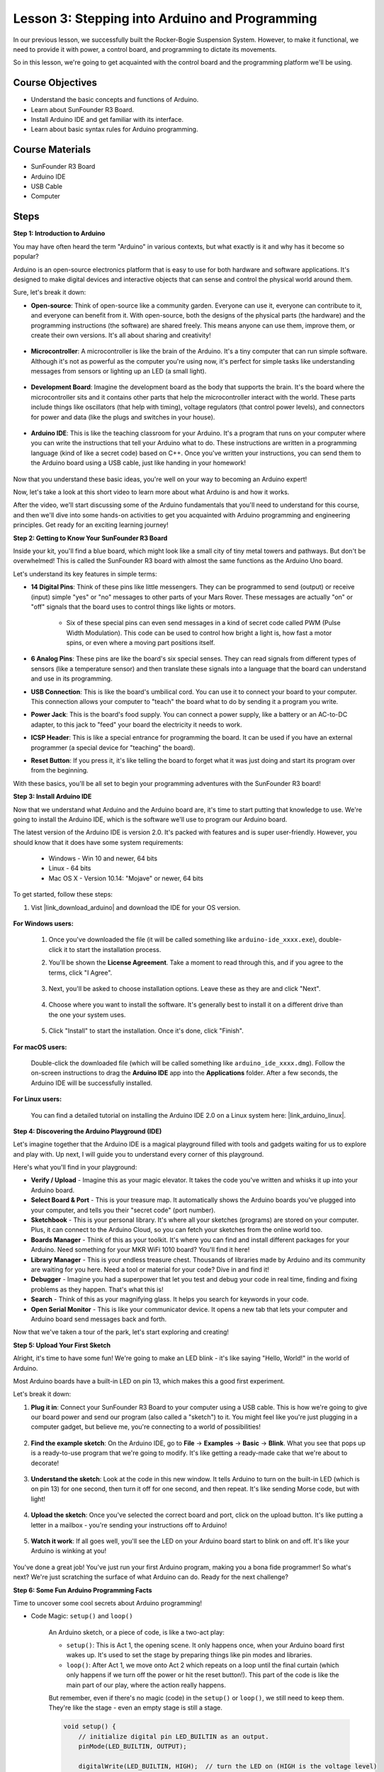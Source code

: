
Lesson 3: Stepping into Arduino and Programming
===================================================

In our previous lesson, we successfully built the Rocker-Bogie Suspension System. 
However, to make it functional, we need to provide it with power, a control board, and programming to dictate its movements.

So in this lesson, we're going to get acquainted with the control board and the programming platform we'll be using.

.. image:: img/upload_blink.gif

Course Objectives
---------------------

* Understand the basic concepts and functions of Arduino.
* Learn about SunFounder R3 Board.
* Install Arduino IDE and get familiar with its interface.
* Learn about basic syntax rules for Arduino programming.



Course Materials
--------------------

* SunFounder R3 Board
* Arduino IDE
* USB Cable
* Computer

Steps
-----------

**Step 1: Introduction to Arduino**

You may have often heard the term "Arduino" in various contexts, but what exactly is it and why has it become so popular?

Arduino is an open-source electronics platform that is easy to use for both hardware and software applications. It's designed to make digital devices and interactive objects that can sense and control the physical world around them.

Sure, let's break it down:

* **Open-source**: Think of open-source like a community garden. Everyone can use it, everyone can contribute to it, and everyone can benefit from it. With open-source, both the designs of the physical parts (the hardware) and the programming instructions (the software) are shared freely. This means anyone can use them, improve them, or create their own versions. It's all about sharing and creativity!

    .. image:: img/arduino_oscomm.png
        :width: 400
        :align: center

* **Microcontroller**: A microcontroller is like the brain of the Arduino. It's a tiny computer that can run simple software. Although it's not as powerful as the computer you're using now, it's perfect for simple tasks like understanding messages from sensors or lighting up an LED (a small light).

    .. image:: img/arduino_micro.jpg
        :width: 500
        :align: center

* **Development Board**: Imagine the development board as the body that supports the brain. It's the board where the microcontroller sits and it contains other parts that help the microcontroller interact with the world. These parts include things like oscillators (that help with timing), voltage regulators (that control power levels), and connectors for power and data (like the plugs and switches in your house).

    .. image:: img/arduino_board.png
        :width: 600
        :align: center

* **Arduino IDE**: This is like the teaching classroom for your Arduino. It's a program that runs on your computer where you can write the instructions that tell your Arduino what to do. These instructions are written in a programming language (kind of like a secret code) based on C++. Once you've written your instructions, you can send them to the Arduino board using a USB cable, just like handing in your homework!

    .. image:: img/arduino_ide_icon.png
        :width: 200
        :align: center

Now that you understand these basic ideas, you're well on your way to becoming an Arduino expert!

Now, let's take a look at this short video to learn more about what Arduino is and how it works.

.. raw:: html

    <iframe width="600" height="400" src="https://www.youtube.com/embed/waOk9VtkCqw" title="YouTube video player" frameborder="0" allow="accelerometer; autoplay; clipboard-write; encrypted-media; gyroscope; picture-in-picture; web-share" allowfullscreen></iframe>

After the video, we'll start discussing some of the Arduino fundamentals that you'll need to understand for this course, and then we'll dive into some hands-on activities to get you acquainted with Arduino programming and engineering principles. Get ready for an exciting learning journey!



**Step 2: Getting to Know Your SunFounder R3 Board**

Inside your kit, you'll find a blue board, which might look like a small city of tiny metal towers and pathways. But don't be overwhelmed! This is called the SunFounder R3 board with almost the same functions as the Arduino Uno board. 

Let's understand its key features in simple terms:

.. image:: img/sf_r3.jpg
    :width: 800

* **14 Digital Pins**: Think of these pins like little messengers. They can be programmed to send (output) or receive (input) simple "yes" or "no" messages to other parts of your Mars Rover. These messages are actually "on" or "off" signals that the board uses to control things like lights or motors. 

    * Six of these special pins can even send messages in a kind of secret code called PWM (Pulse Width Modulation). This code can be used to control how bright a light is, how fast a motor spins, or even where a moving part positions itself.


* **6 Analog Pins**: These pins are like the board's six special senses. They can read signals from different types of sensors (like a temperature sensor) and then translate these signals into a language that the board can understand and use in its programming.

* **USB Connection**: This is like the board's umbilical cord. You can use it to connect your board to your computer. This connection allows your computer to "teach" the board what to do by sending it a program you write.

* **Power Jack**: This is the board's food supply. You can connect a power supply, like a battery or an AC-to-DC adapter, to this jack to "feed" your board the electricity it needs to work.

* **ICSP Header**: This is like a special entrance for programming the board. It can be used if you have an external programmer (a special device for "teaching" the board).

* **Reset Button**: If you press it, it's like telling the board to forget what it was just doing and start its program over from the beginning.

With these basics, you'll be all set to begin your programming adventures with the SunFounder R3 board!

**Step 3: Install Arduino IDE**

Now that we understand what Arduino and the Arduino board are, it's time to start putting that knowledge to use. We're going to install the Arduino IDE, which is the software we'll use to program our Arduino board.

The latest version of the Arduino IDE is version 2.0. It's packed with features and is super user-friendly. However, you should know that it does have some system requirements:

    * Windows - Win 10 and newer, 64 bits
    * Linux - 64 bits
    * Mac OS X - Version 10.14: "Mojave" or newer, 64 bits

To get started, follow these steps:

#. Vist |link_download_arduino| and download the IDE for your OS version.

    .. image:: img/sp_001.png

**For Windows users:**

    #. Once you've downloaded the file (it will be called something like ``arduino-ide_xxxx.exe``), double-click it to start the installation process.

    #. You'll be shown the **License Agreement**. Take a moment to read through this, and if you agree to the terms, click "I Agree".

        .. image:: img/sp_002.png

    #. Next, you'll be asked to choose installation options. Leave these as they are and click "Next".

        .. image:: img/sp_003.png

    #. Choose where you want to install the software. It's generally best to install it on a different drive than the one your system uses.

        .. image:: img/sp_004.png

    #. Click "Install" to start the installation. Once it's done, click "Finish". 

        .. image:: img/sp_005.png

**For macOS users:**

    Double-click the downloaded file (which will be called something like ``arduino_ide_xxxx.dmg``). Follow the on-screen instructions to drag the **Arduino IDE** app into the **Applications** folder. After a few seconds, the Arduino IDE will be successfully installed.

    .. image:: img/macos_install_ide.png
        :width: 800

**For Linux users:**

    You can find a detailed tutorial on installing the Arduino IDE 2.0 on a Linux system here: |link_arduino_linux|.
    

**Step 4: Discovering the Arduino Playground (IDE)**

Let's imagine together that the Arduino IDE is a magical playground filled with tools and gadgets waiting for us to explore and play with. Up next, I will guide you to understand every corner of this playground.


.. image:: img/ide-2-overview.png
    :width: 800

Here's what you'll find in your playground:

* **Verify / Upload** - Imagine this as your magic elevator. It takes the code you've written and whisks it up into your Arduino board.
* **Select Board & Port** - This is your treasure map. It automatically shows the Arduino boards you've plugged into your computer, and tells you their "secret code" (port number).
* **Sketchbook** - This is your personal library. It's where all your sketches (programs) are stored on your computer. Plus, it can connect to the Arduino Cloud, so you can fetch your sketches from the online world too.
* **Boards Manager** - Think of this as your toolkit. It's where you can find and install different packages for your Arduino. Need something for your MKR WiFi 1010 board? You'll find it here!
* **Library Manager** - This is your endless treasure chest. Thousands of libraries made by Arduino and its community are waiting for you here. Need a tool or material for your code? Dive in and find it!
* **Debugger** - Imagine you had a superpower that let you test and debug your code in real time, finding and fixing problems as they happen. That's what this is!
* **Search** - Think of this as your magnifying glass. It helps you search for keywords in your code.
* **Open Serial Monitor** - This is like your communicator device. It opens a new tab that lets your computer and Arduino board send messages back and forth.

Now that we've taken a tour of the park, let's start exploring and creating!


**Step 5: Upload Your First Sketch**

Alright, it's time to have some fun! We're going to make an LED blink - it's like saying "Hello, World!" in the world of Arduino.

Most Arduino boards have a built-in LED on pin 13, which makes this a good first experiment.

.. image:: img/1_led.jpg
    :width: 400
    :align: center

Let's break it down:

#. **Plug it in**: Connect your SunFounder R3 Board to your computer using a USB cable. This is how we're going to give our board power and send our program (also called a "sketch") to it. You might feel like you're just plugging in a computer gadget, but believe me, you're connecting to a world of possibilities!

    .. image:: img/connect_board_pc.gif

#. **Find the example sketch**: On the Arduino IDE, go to **File** -> **Examples** -> **Basic** -> **Blink**. What you see that pops up is a ready-to-use program that we're going to modify. It's like getting a ready-made cake that we're about to decorate!

    .. image:: img/open_blink.png

#. **Understand the sketch**: Look at the code in this new window. It tells Arduino to turn on the built-in LED (which is on pin 13) for one second, then turn it off for one second, and then repeat. It's like sending Morse code, but with light!

    .. image:: img/led_blink.png

#. **Upload the sketch**: Once you've selected the correct board and port, click on the upload button. It's like putting a letter in a mailbox - you're sending your instructions off to Arduino!

    .. image:: img/upload_blink.gif

#. **Watch it work**: If all goes well, you'll see the LED on your Arduino board start to blink on and off. It's like your Arduino is winking at you!

    .. image:: img/blink_led.gif

You've done a great job! You've just run your first Arduino program, making you a bona fide programmer! So what's next? We're just scratching the surface of what Arduino can do. Ready for the next challenge?


**Step 6: Some Fun Arduino Programming Facts**

Time to uncover some cool secrets about Arduino programming!

* Code Magic: ``setup()`` and ``loop()``

    An Arduino sketch, or a piece of code, is like a two-act play:

    * ``setup()``: This is Act 1, the opening scene. It only happens once, when your Arduino board first wakes up. It's used to set the stage by preparing things like pin modes and libraries.
    * ``loop()``: After Act 1, we move onto Act 2 which repeats on a loop until the final curtain (which only happens if we turn off the power or hit the reset button!). This part of the code is like the main part of our play, where the action really happens.

    But remember, even if there's no magic (code) in the ``setup()`` or ``loop()``, we still need to keep them. They're like the stage - even an empty stage is still a stage.

    .. code-block:: arduino
    
        void setup() {
            // initialize digital pin LED_BUILTIN as an output.
            pinMode(LED_BUILTIN, OUTPUT);

            digitalWrite(LED_BUILTIN, HIGH);  // turn the LED on (HIGH is the voltage level)
            delay(1000);                      // wait for a second
            digitalWrite(LED_BUILTIN, LOW);   // turn the LED off by making the voltage LOW
            delay(1000);                      // wait for a second
        }

        // the loop function runs over and over again forever
        void loop() {

        }

* Punctuation Marks in Coding

    Just like in a storybook, Arduino uses special punctuation marks to make sense of the code:

    * ``Semicolons (;)``: These are like the full stops in a story. They tell the Arduino "Okay, I'm done with this action. What's next?"
    * ``Curly Braces {}``: These are like the beginning and the end of a chapter. They wrap up pieces of code together, marking where a section starts and ends.
    
    If you happen to forget some of these punctuation marks, don't worry! The Arduino is like a friendly teacher who will check your work, point out where the mistakes are, and show you how to fix them. It's all part of the learning adventure!

    .. image:: img/blink_error.gif

* About the Functions

    Imagine these functions as magical spells. Each spell has a specific effect in our Arduino adventure:

    * ``pinMode()``: This spell decides whether a pin is an INPUT or an OUTPUT. It's like deciding if a character in our story speaks (OUTPUT) or listens (INPUT).
    * ``digitalWrite()``: This spell can turn a pin HIGH (on) or LOW (off), like switching a magic light on and off.
    * ``delay()``: This spell makes the Arduino pause for a certain amount of time, like taking a short nap in the middle of our story.
    
    Just like a spell book, you can find all these spells and many more in the |link_arduino_web|. The more spells you know, the more exciting your Arduino adventures can be!

* Comments: Our Secret Messages

    We also have a secret language in coding, called ``comments``. These are messages that we can write in our code using ``//`` or ``/* */``. The magic part? The Arduino completely ignores them! It's a great place to leave notes for yourself or others to explain what the tricky parts of the code are doing.

* Code Readability: Making Code Friendly

    While you can write your code in any manner you want (for example, placing semicolons on a separate line won't cause any errors), it's important to keep in mind the readability of the code.

    .. image:: img/blink_noerror.gif

    Just like writing a good story, the way we write code can make it either fun and easy or boring and difficult to read. Here are some ways to make your code more friendly:

    * Use proper indentation to arrange your sentences into neat paragraphs. It helps the reader understand where one section ends and another begins.
    * Use variable names that make sense. It's like calling a character by a fitting name in a story.
    * Keep your functions small and simple, like short and sweet chapters in a book.
    * Leave comments for the tricky parts. It's like leaving a footnote to explain a difficult word.

Remember, we're not only coding for machines but also for humans, so let's make sure our code tells a clear and understandable story!


**Step 7: Reflect and Improve**

Taking a moment to reflect on our journey can provide us with insights that we might miss in the flurry of exploration. Ask yourself:

* What was the most interesting part of this Arduino adventure?
* Were there any challenges along the way? How did you overcome them?
* Could you explain to a friend what Arduino is, what the Arduino IDE does, or how to run Arduino code?
* How would you describe your first Arduino programming experience?
* What more do you want to learn about Arduino?

By thinking about these questions, you are deepening your understanding and preparing yourself for future explorations. Always remember, there's no "wrong" answer in reflection – it's your personal journey after all!